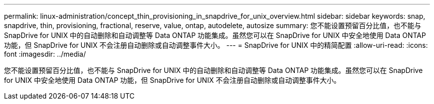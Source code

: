 ---
permalink: linux-administration/concept_thin_provisioning_in_snapdrive_for_unix_overview.html 
sidebar: sidebar 
keywords: snap, snapdrive, thin, provisioning, fractional, reserve, value, ontap, autodelete, autosize 
summary: 您不能设置预留百分比值，也不能与 SnapDrive for UNIX 中的自动删除和自动调整等 Data ONTAP 功能集成。虽然您可以在 SnapDrive for UNIX 中安全地使用 Data ONTAP 功能，但 SnapDrive for UNIX 不会注册自动删除或自动调整事件大小。 
---
= SnapDrive for UNIX 中的精简配置
:allow-uri-read: 
:icons: font
:imagesdir: ../media/


[role="lead"]
您不能设置预留百分比值，也不能与 SnapDrive for UNIX 中的自动删除和自动调整等 Data ONTAP 功能集成。虽然您可以在 SnapDrive for UNIX 中安全地使用 Data ONTAP 功能，但 SnapDrive for UNIX 不会注册自动删除或自动调整事件大小。
